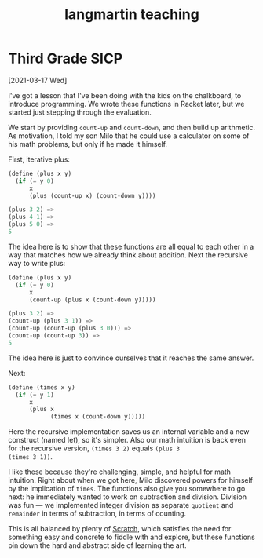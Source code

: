#+title: langmartin teaching

* Third Grade SICP
[2021-03-17 Wed]

I've got a lesson that I've been doing with the kids on the
chalkboard, to introduce programming. We wrote these functions in
Racket later, but we started just stepping through the evaluation.

We start by providing =count-up= and =count-down=, and then build up
arithmetic. As motivation, I told my son Milo that he could use a
calculator on some of his math problems, but only if he made it
himself.

First, iterative plus:

#+begin_src scheme
  (define (plus x y)
    (if (= y 0)
        x
        (plus (count-up x) (count-down y))))

  (plus 3 2) =>
  (plus 4 1) =>
  (plus 5 0) =>
  5
#+end_src

The idea here is to show that these functions are all equal to each
other in a way that matches how we already think about addition. Next
the recursive way to write plus:

#+begin_src scheme
  (define (plus x y)
    (if (= y 0)
        x
        (count-up (plus x (count-down y)))))

  (plus 3 2) =>
  (count-up (plus 3 1)) =>
  (count-up (count-up (plus 3 0))) =>
  (count-up (count-up 3)) =>
  5
#+end_src

The idea here is just to convince ourselves that it reaches the same
answer.

Next:

#+begin_src scheme
  (define (times x y)
    (if (= y 1)
        x
        (plus x
              (times x (count-down y)))))
#+end_src

Here the recursive implementation saves us an internal variable and a
new construct (named let), so it's simpler. Also our math intuition is
back even for the recursive version, =(times 3 2)= equals =(plus 3
(times 3 1))=.

I like these because they're challenging, simple, and helpful for math
intuition. Right about when we got here, Milo discovered powers for
himself by the implication of =times=. The functions also give you
somewhere to go next: he immediately wanted to work on subtraction and
division. Division was fun \mdash we implemented integer division as
separate =quotient= and =remainder= in terms of subtraction, in terms
of counting.

This is all balanced by plenty of [[https://scratch.mit.edu][Scratch]], which satisfies the need
for something easy and concrete to fiddle with and explore, but these
functions pin down the hard and abstract side of learning the art.
